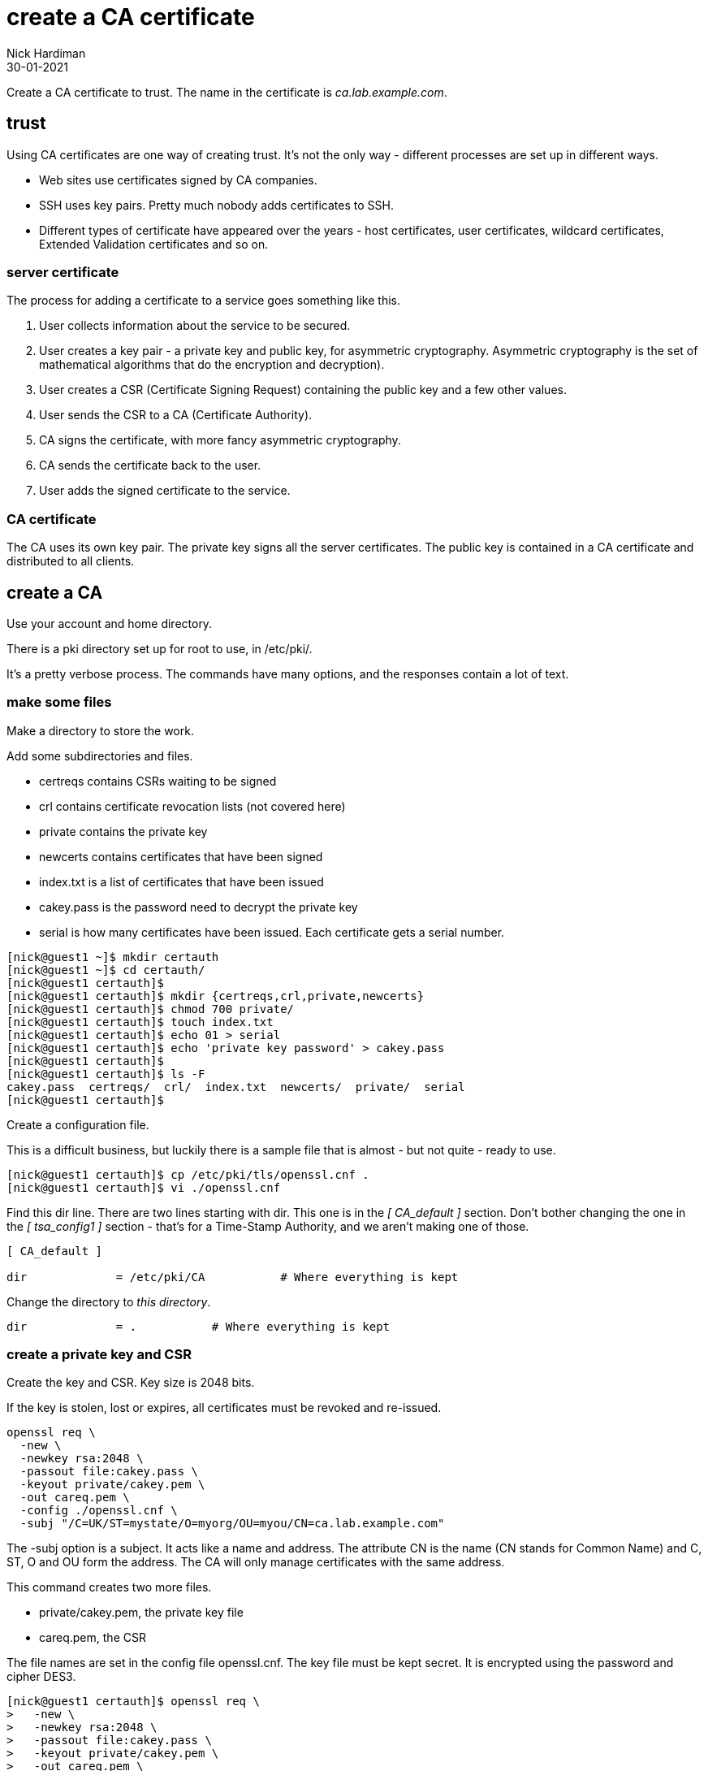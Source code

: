 = create a CA certificate
Nick Hardiman
:source-highlighter: highlight.js
:revdate: 30-01-2021


Create a CA certificate to trust. 
The name in the certificate is _ca.lab.example.com_. 


== trust 

Using CA certificates are one way of creating trust. 
It's not the only way - different processes are set up in different ways. 

* Web sites use certificates signed by CA companies.
* SSH uses key pairs. Pretty much nobody adds certificates to SSH.
* Different types of certificate have appeared over the years - host certificates, user certificates, wildcard certificates, Extended Validation certificates and so on. 


=== server certificate 

The process for adding a certificate to a service goes something like this. 

. User collects information about the service to be secured. 
. User creates a key pair - a private key and public key, for asymmetric cryptography. 
Asymmetric cryptography is the set of mathematical algorithms that do the encryption and decryption). 
. User creates a CSR (Certificate Signing Request) containing the public key and a few other values. 
. User sends the CSR to a CA (Certificate Authority).
. CA signs the certificate, with more fancy asymmetric cryptography. 
. CA sends the certificate back to the user.
. User adds the signed certificate to the service. 

=== CA certificate 

The CA uses its own key pair. 
The private key signs all the server certificates. 
The public key is contained in a CA certificate and distributed to all clients. 


== create a CA 

Use your account and home directory. 

There is a pki directory set up for root to use, in /etc/pki/. 

It's a pretty verbose process. 
The commands have many options, and the responses contain a lot of text. 

=== make some files 

Make a directory to store the work. 

Add some subdirectories and files. 

* certreqs contains CSRs waiting to be signed 
* crl contains certificate revocation lists (not covered here)
* private contains the private key 
* newcerts contains certificates that have been signed
* index.txt is a list of certificates that have been issued
* cakey.pass is the password need to decrypt the private key
* serial is how many certificates have been issued. Each certificate gets a serial number. 

[source,shell]
....
[nick@guest1 ~]$ mkdir certauth
[nick@guest1 ~]$ cd certauth/
[nick@guest1 certauth]$ 
[nick@guest1 certauth]$ mkdir {certreqs,crl,private,newcerts}
[nick@guest1 certauth]$ chmod 700 private/
[nick@guest1 certauth]$ touch index.txt
[nick@guest1 certauth]$ echo 01 > serial
[nick@guest1 certauth]$ echo 'private key password' > cakey.pass
[nick@guest1 certauth]$ 
[nick@guest1 certauth]$ ls -F
cakey.pass  certreqs/  crl/  index.txt  newcerts/  private/  serial
[nick@guest1 certauth]$ 
....

Create a configuration file. 

This is a difficult business, but luckily there is a sample file that is almost - but not quite - ready to use. 

[source,shell]
....
[nick@guest1 certauth]$ cp /etc/pki/tls/openssl.cnf .
[nick@guest1 certauth]$ vi ./openssl.cnf 
....

Find this dir line. 
There are two lines starting with dir. 
This one is in the _[ CA_default ]_ section. 
Don't bother changing the one in the _[ tsa_config1 ]_ section - that's for a Time-Stamp Authority, and we aren't making one of those. 
 
[source,INI]
....
[ CA_default ]

dir             = /etc/pki/CA           # Where everything is kept
....

Change the directory to _this directory_. 

[source,INI]
....
dir             = .           # Where everything is kept
....



=== create a private key and CSR 

Create the key and CSR. 
Key size is 2048 bits. 

If the key is stolen, lost or expires, all certificates must be revoked and re-issued. 


[source,bash]
....
openssl req \
  -new \
  -newkey rsa:2048 \
  -passout file:cakey.pass \
  -keyout private/cakey.pem \
  -out careq.pem \
  -config ./openssl.cnf \
  -subj "/C=UK/ST=mystate/O=myorg/OU=myou/CN=ca.lab.example.com"
....

The -subj option is a subject. 
It acts like a name and address.
The attribute CN is the name (CN stands for Common Name) and C, ST, O and OU form the address.
The CA will only manage certificates with the same address.

This command creates two more files. 

* private/cakey.pem, the private key file
* careq.pem, the CSR

The file names are set in the config file openssl.cnf. 
The key file must be kept secret. 
It is encrypted using the password and cipher DES3. 

[source,shell]
....
[nick@guest1 certauth]$ openssl req \
>   -new \
>   -newkey rsa:2048 \
>   -passout file:cakey.pass \
>   -keyout private/cakey.pem \
>   -out careq.pem \
>   -config ./openssl.cnf \
>   -subj "/C=UK/ST=mystate/O=myorg/OU=myou/CN=ca.lab.example.com"
Generating a RSA private key
....+++++
............+++++
writing new private key to 'private/cakey.pem'
-----
[nick@guest1 certauth]$
....

=== view the key file 

Look at the new key file. 

The file content is in https://en.wikipedia.org/wiki/Privacy-Enhanced_Mail[PEM (Privacy-Enhanced Mail)] format. 
It's plain text that can be displayed, cut-and-pasted, and sent in e-mails. 

The PEM format was invented for e-mails, hence the name. 
The original format was called https://en.wikipedia.org/wiki/X.690#DER_encoding[DER (Distinguished Encoding Rules)] and was binary. 
Sending binary code through the mail didn't really work so a base64-encoded version was created.   

The header and footer lines describe what this is. 

[source,shell]
....
[nick@guest1 certauth]$ cat private/cakey.pem 
-----BEGIN ENCRYPTED PRIVATE KEY-----
MIIFHDBOBgkqhkiG9w0BBQ0wQTApBgkqhkiG9w0BBQwwHAQI82b+kdcb7usCAggA
MAwGCCqGSIb3DQIJBQAwFAYIKoZIhvcNAwcECGmEpDUd+8FuBIIEyJOTZ6Ip9cE9
/H/CwWZkpk3Yv2leMtCi0O879wZ6UbqTGYSFfBNHdqW4BbyfIkis4i3XctW0Nn8e
...
MhcEjeVjdRY37CoaLDsUNtr836tx6KFZuHHy91wV2XwDaMfZi3ToPBppBAaVdSPa
SBCmwZZ4m5k75yYROWMJMF1MQmG34mqOi5x+zfkonWUBHERnYY+Dc6f353C7X1xM
2aOHH9029JRKGUeRscFErg==
-----END ENCRYPTED PRIVATE KEY-----
[nick@guest1 certauth]$ 
....


=== view the CSR file 

It's PEM format again.

[source,shell]
....
[nick@guest1 certauth]$ cat careq.pem 
-----BEGIN CERTIFICATE REQUEST-----
MIICoDCCAYgCAQAwWzELMAkGA1UEBhMCVUsxEDAOBgNVBAgMB215c3RhdGUxDjAM
BgNVBAoMBW15b3JnMQ0wCwYDVQQLDARteW91MRswGQYDVQQDDBJjYS5sYWIuZXhh
bXBsZS5jb20wggEiMA0GCSqGSIb3DQEBAQUAA4IBDwAwggEKAoIBAQDLUbR8VwbE
...
Q0PwTJFVXw1pxPzgwbVAW+DAazOg3RHyxi/n850tcUqoD1kuNAJ8l+A903GdoWOE
AMRd84ZN3m7TFQhLx7RKgsJTA7570/cIge01M6jv4Q/FJyYI8n7h+k917fU3EnYU
eb8n4Q==
-----END CERTIFICATE REQUEST-----
[nick@guest1 certauth]$ 
....

Decode the CSR. 

[source,shell]
....
[nick@guest1 certauth]$ openssl req -in careq.pem -text
Certificate Request:
    Data:
        Version: 1 (0x0)
        Subject: C = UK, ST = mystate, O = myorg, OU = myou, CN = ca.lab.example.com
...
AMRd84ZN3m7TFQhLx7RKgsJTA7570/cIge01M6jv4Q/FJyYI8n7h+k917fU3EnYU
eb8n4Q==
-----END CERTIFICATE REQUEST-----
[nick@guest1 certauth]$ 
....


=== make a self-signed CA certificate

Sign your first certificate. 

[source,shell]
....
openssl ca \
  -create_serial \
  -out cacert.pem \
  -days 365 \
  -passin file:cakey.pass \
  -keyfile private/cakey.pem \
  -selfsign \
  -extensions v3_ca \
  -config ./openssl.cnf \
  -infiles careq.pem
....

This displays what is about to be signed. 

The attributes from that -subj option appear in the middle. 

[source,shell]
....
[nick@guest1 certauth]$ openssl ca \
>   -create_serial \
>   -out cacert.pem \
>   -days 365 \
>   -passin file:cakey.pass \
>   -keyfile private/cakey.pem \
>   -selfsign \
>   -extensions v3_ca \
>   -config ./openssl.cnf \
>   -infiles careq.pem
Using configuration from ./openssl.cnf
Check that the request matches the signature
Signature ok
Certificate Details:
        Serial Number: 1 (0x1)
        Validity
            Not Before: Feb  1 17:45:55 2021 GMT
            Not After : Feb  1 17:45:55 2022 GMT
        Subject:
            countryName               = UK
            stateOrProvinceName       = mystate
            organizationName          = myorg
            organizationalUnitName    = myou
            commonName                = ca.lab.example.com
        X509v3 extensions:
            X509v3 Subject Key Identifier: 
                92:75:37:21:03:E0:A5:D3:4D:B6:01:53:8F:A8:81:90:43:20:63:78
            X509v3 Authority Key Identifier: 
                keyid:92:75:37:21:03:E0:A5:D3:4D:B6:01:53:8F:A8:81:90:43:20:63:78

            X509v3 Basic Constraints: critical
                CA:TRUE
Certificate is to be certified until Feb  1 17:45:55 2022 GMT (365 days)
Sign the certificate? [y/n]:y


1 out of 1 certificate requests certified, commit? [y/n]y
Write out database with 1 new entries
Data Base Updated
[nick@guest1 certauth]$ 
....

This creates a few more files. 

* newcerts/01.pem, the new CA certificate 
* index.txt.old, a backup of index.txt 
* index.txt.attr

This file is updated. 

* index.txt contains a line describing the new signed certificate. 


=== view the CA certificate

The certificate is self-signed because the issuer and subject lines are the same. 
The certificate is a CA certificate because it says _CA:TRUE_.

[source,shell]
....
[nick@guest1 certauth]$ openssl x509 -in newcerts/01.pem -noout -text
Certificate:
    Data:
        Version: 3 (0x2)
        Serial Number: 1 (0x1)
        Signature Algorithm: sha256WithRSAEncryption
        Issuer: C = UK, ST = mystate, O = myorg, OU = myou, CN = ca.lab.example.com
        Validity
            Not Before: Feb  1 17:45:55 2021 GMT
            Not After : Feb  1 17:45:55 2022 GMT
        Subject: C = UK, ST = mystate, O = myorg, OU = myou, CN = ca.lab.example.com
...
            X509v3 Basic Constraints: critical
                CA:TRUE
...
[nick@guest1 certauth]$ 
....

